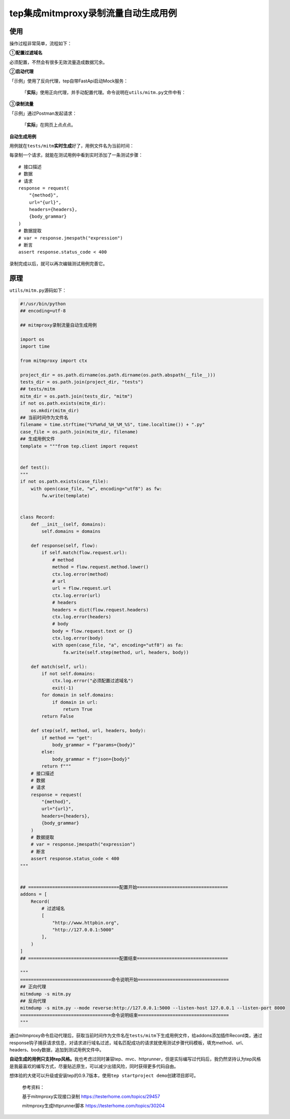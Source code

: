 tep集成mitmproxy录制流量自动生成用例
====================================

|image1|

使用
----

操作过程非常简单，流程如下：

|image2|

①\ **配置过滤域名**

必须配置，不然会有很多无效流量造成数据冗余。

|image3|

②\ **启动代理**

「示例」使用了反向代理，tep自带FastApi启动Mock服务：

|image4|

   「\ **实际**\ 」使用正向代理，并手动配置代理。命令说明在\ ``utils/mitm.py``\ 文件中有：\ |image5|

③\ **录制流量**

「示例」通过Postman发起请求：

|image6|

   「\ **实际**\ 」在网页上点点点。

   |image7|

**自动生成用例**

用例就在\ ``tests/mitm``\ **实时生成**\ 好了，用例文件名为当前时间：

|image8|

每录制一个请求，就能在测试用例中看到实时添加了一条测试步骤：

::

       # 接口描述
       # 数据
       # 请求
       response = request(
           "{method}",
           url="{url}",
           headers={headers},
           {body_grammar}
       )
       # 数据提取
       # var = response.jmespath("expression")
       # 断言
       assert response.status_code < 400

录制完成以后，就可以再次编辑测试用例完善它。

原理
----

``utils/mitm.py``\ 源码如下：

.. code:: python

   #!/usr/bin/python
   ## encoding=utf-8

   ## mitmproxy录制流量自动生成用例

   import os
   import time

   from mitmproxy import ctx

   project_dir = os.path.dirname(os.path.dirname(os.path.abspath(__file__)))
   tests_dir = os.path.join(project_dir, "tests")
   ## tests/mitm
   mitm_dir = os.path.join(tests_dir, "mitm")
   if not os.path.exists(mitm_dir):
       os.mkdir(mitm_dir)
   ## 当前时间作为文件名
   filename = time.strftime("%Y%m%d_%H_%M_%S", time.localtime()) + ".py"
   case_file = os.path.join(mitm_dir, filename)
   ## 生成用例文件
   template = """from tep.client import request


   def test():
   """
   if not os.path.exists(case_file):
       with open(case_file, "w", encoding="utf8") as fw:
           fw.write(template)


   class Record:
       def __init__(self, domains):
           self.domains = domains

       def response(self, flow):
           if self.match(flow.request.url):
               # method
               method = flow.request.method.lower()
               ctx.log.error(method)
               # url
               url = flow.request.url
               ctx.log.error(url)
               # headers
               headers = dict(flow.request.headers)
               ctx.log.error(headers)
               # body
               body = flow.request.text or {}
               ctx.log.error(body)
               with open(case_file, "a", encoding="utf8") as fa:
                   fa.write(self.step(method, url, headers, body))

       def match(self, url):
           if not self.domains:
               ctx.log.error("必须配置过滤域名")
               exit(-1)
           for domain in self.domains:
               if domain in url:
                   return True
           return False

       def step(self, method, url, headers, body):
           if method == "get":
               body_grammar = f"params={body}"
           else:
               body_grammar = f"json={body}"
           return f"""
       # 接口描述
       # 数据
       # 请求
       response = request(
           "{method}",
           url="{url}",
           headers={headers},
           {body_grammar}
       )
       # 数据提取
       # var = response.jmespath("expression")
       # 断言
       assert response.status_code < 400
   """


   ## ==================================配置开始==================================
   addons = [
       Record(
           # 过滤域名
           [
               "http://www.httpbin.org",
               "http://127.0.0.1:5000"
           ],
       )
   ]
   ## ==================================配置结束==================================

   """
   ==================================命令说明开始==================================
   ## 正向代理
   mitmdump -s mitm.py
   ## 反向代理
   mitmdump -s mitm.py --mode reverse:http://127.0.0.1:5000 --listen-host 127.0.0.1 --listen-port 8000
   ==================================命令说明结束==================================
   """

通过mitmproxy命令启动代理后，获取当前时间作为文件名在\ ``tests/mitm``\ 下生成用例文件，给addons添加插件Record类，通过response钩子捕获请求信息，对请求进行域名过滤，域名匹配成功的请求就使用测试步骤代码模板，填充method、url、headers、body数据，追加到测试用例文件中。

**自动生成的用例只支持tep风格。**\ 我也考虑过同时兼容tep、mvc、httprunner，但是实际编写过代码后，我仍然坚持认为tep风格是我最喜欢的编写方式，尽量贴近原生，可以减少出错风险，同时获得更多代码自由。

想体验的大佬可以升级或安装tep的0.9.7版本，使用\ ``tep startproject demo``\ 创建项目即可。

   参考资料：

   基于mitmproxy实现接口录制 https://testerhome.com/topics/29457

   mitmproxy生成httprunner脚本 https://testerhome.com/topics/30204

.. |image1| image:: ../wanggang.png
.. |image2| image:: 000010-tep集成mitmproxy录制流量自动生成用例/image-20220219091400872.png
.. |image3| image:: 000010-tep集成mitmproxy录制流量自动生成用例/image-20220219091435056.png
.. |image4| image:: 000010-tep集成mitmproxy录制流量自动生成用例/image-20220219090328752.png
.. |image5| image:: 000010-tep集成mitmproxy录制流量自动生成用例/image-20220219091648039.png
.. |image6| image:: 000010-tep集成mitmproxy录制流量自动生成用例/image-20220219090605499.png
.. |image7| image:: 000010-tep集成mitmproxy录制流量自动生成用例/image-20220219092021797.png
.. |image8| image:: 000010-tep集成mitmproxy录制流量自动生成用例/image-20220219091131224.png
